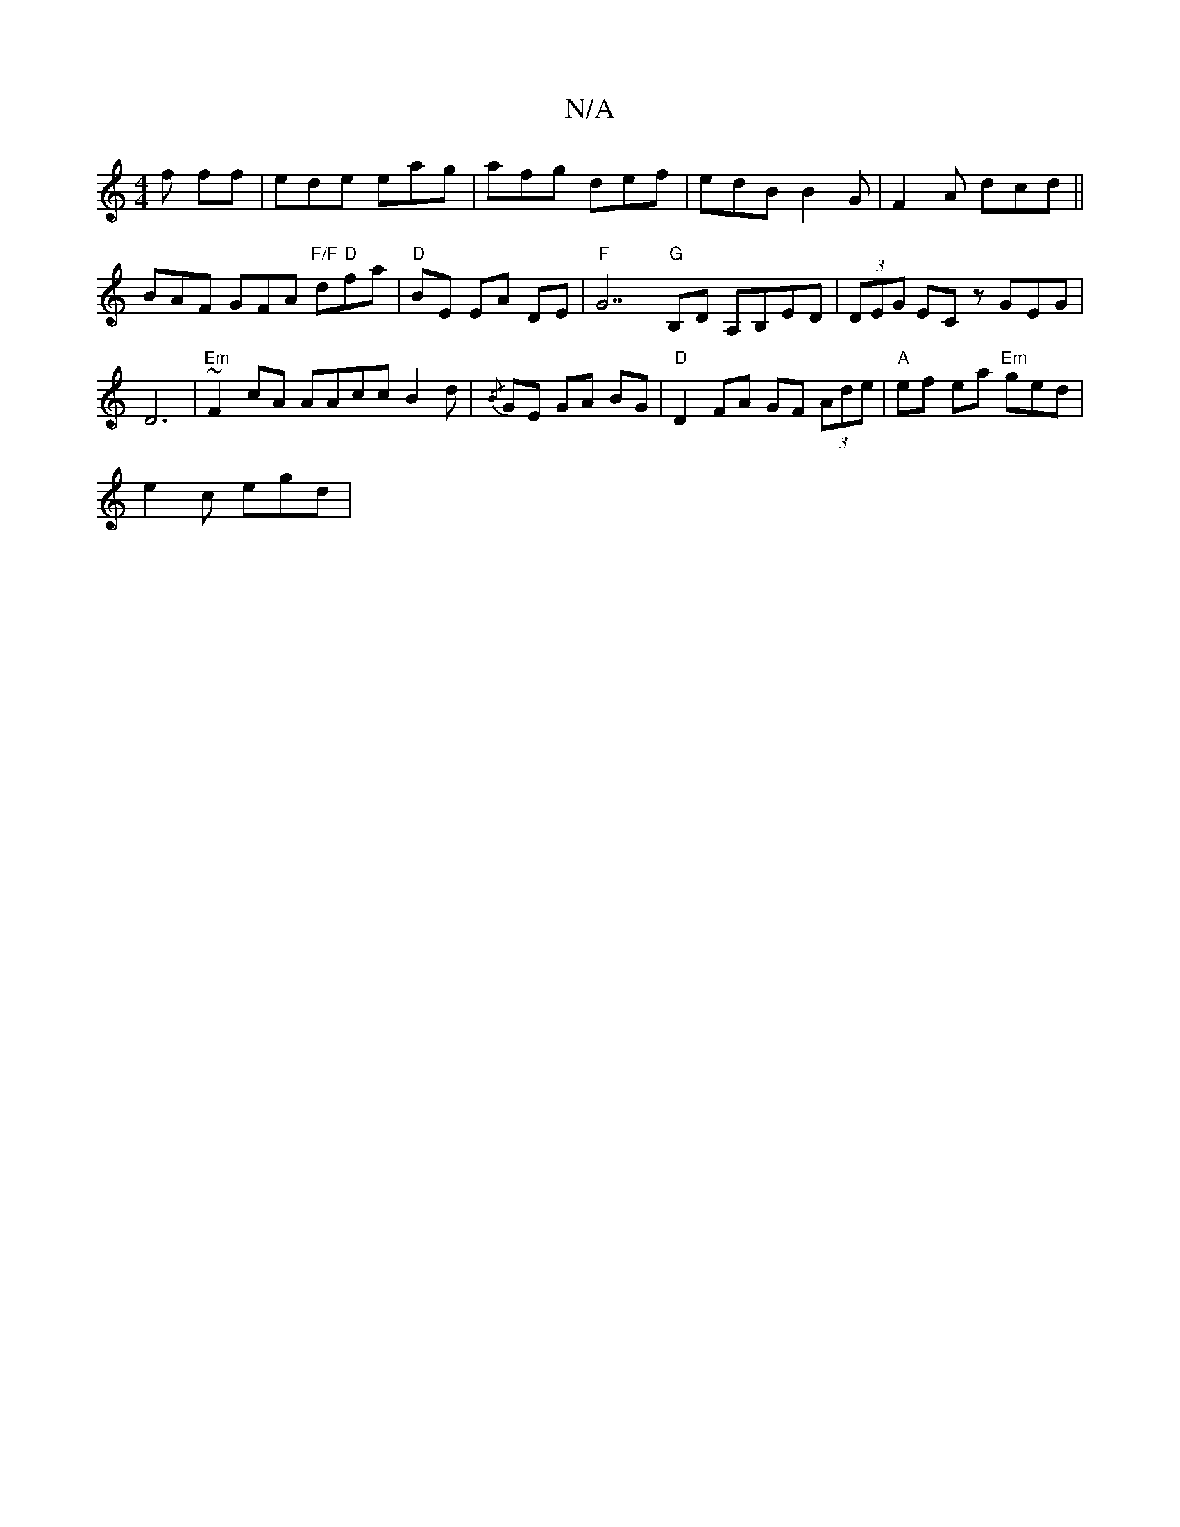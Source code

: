X:1
T:N/A
M:4/4
R:N/A
K:Cmajor
f ff|ede eag|afg def|edB B2 G|F2A dcd|| BAF GFA "F/F"d"D"fa|"D"BE EA DE | "F"G7"G"B,D A,B,ED | (3DEG EC zGEG|D6 |"Em"~F2 cA AAcc B2d | {/B} GE GA BG | "D"D2FA GF (3Ade |"A"ef- ea "Em"ged|
e2 c egd | "